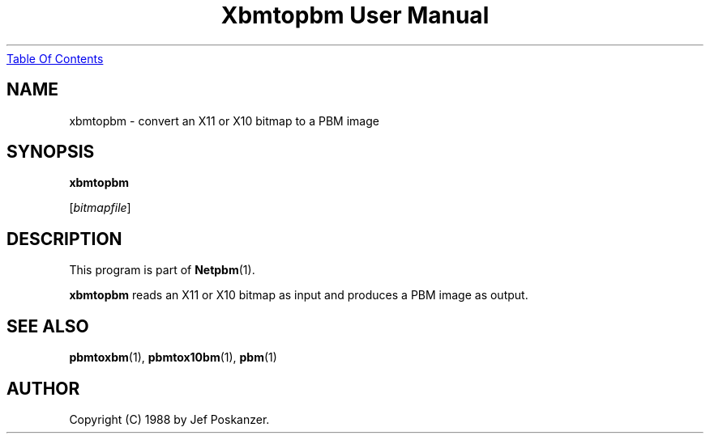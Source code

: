 ." This man page was generated by the Netpbm tool 'makeman' from HTML source.
." Do not hand-hack it!  If you have bug fixes or improvements, please find
." the corresponding HTML page on the Netpbm website, generate a patch
." against that, and send it to the Netpbm maintainer.
.TH "Xbmtopbm User Manual" 0 "31 August 1988" "netpbm documentation"
.UR xbmtopbm.html#index
Table Of Contents
.UE
\&

.UN lbAB
.SH NAME

xbmtopbm - convert an X11 or X10 bitmap to a PBM image

.UN lbAC
.SH SYNOPSIS

\fBxbmtopbm\fP

[\fIbitmapfile\fP]

.UN lbAD
.SH DESCRIPTION
.PP
This program is part of
.BR Netpbm (1).
.PP
\fBxbmtopbm\fP reads an X11 or X10 bitmap as input and produces a
PBM image as output.

.UN lbAE
.SH SEE ALSO
.BR pbmtoxbm (1), 
.BR pbmtox10bm (1), 
.BR pbm (1)

.UN lbAF
.SH AUTHOR
.PP
Copyright (C) 1988 by Jef Poskanzer.
